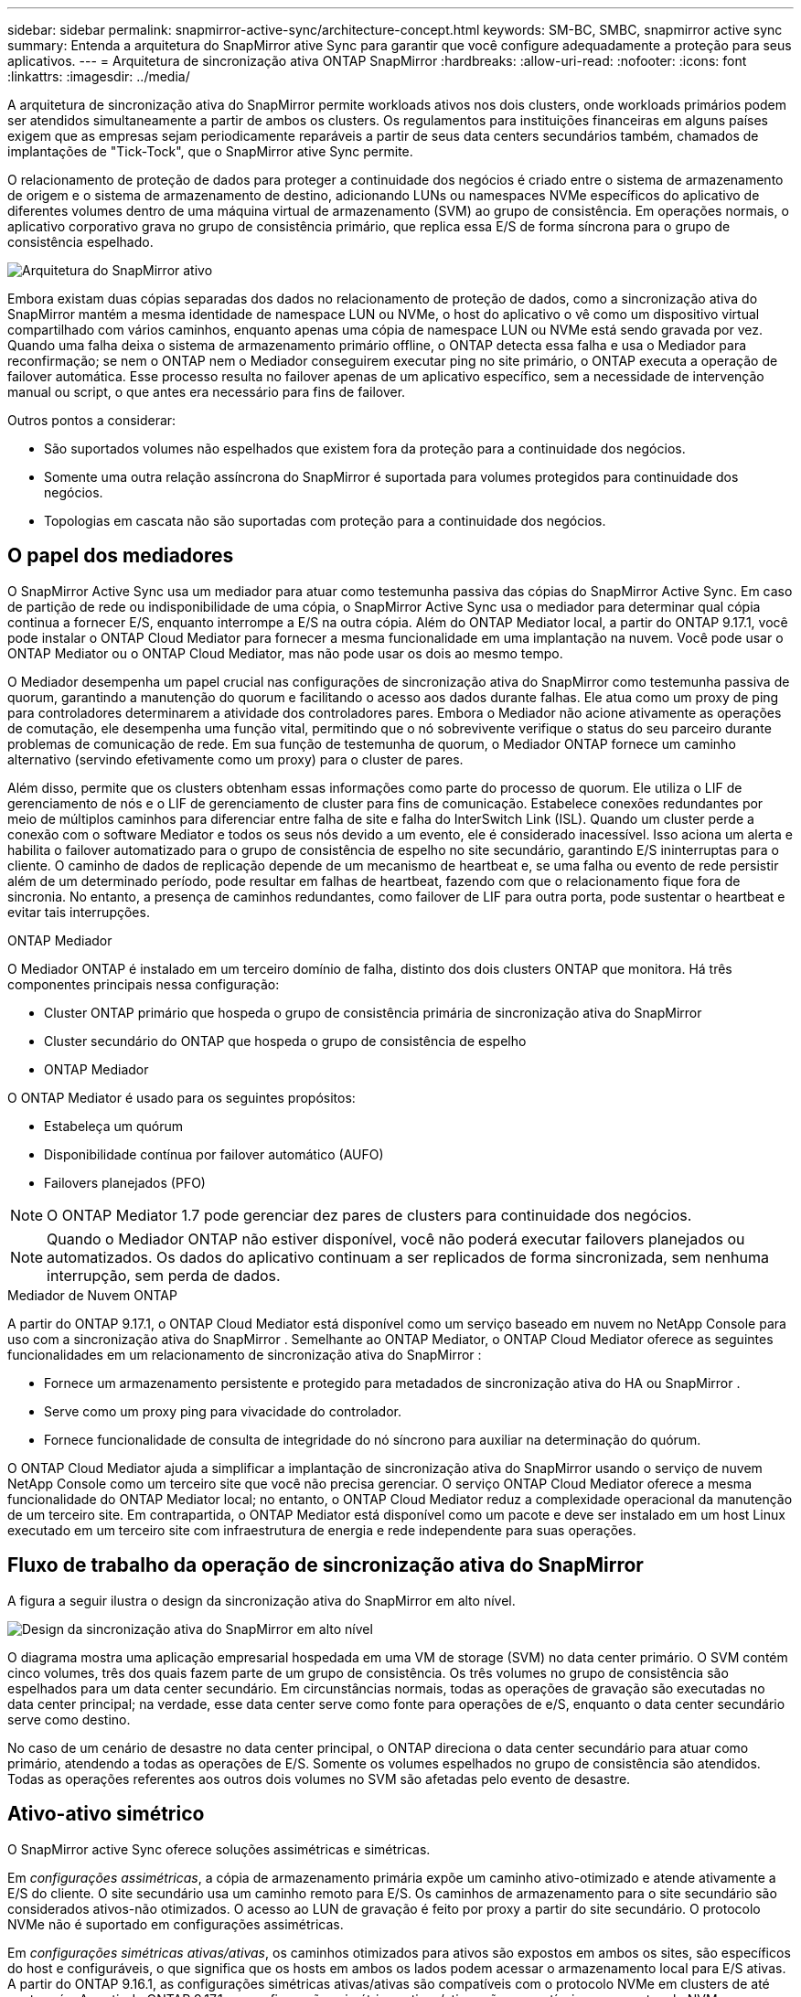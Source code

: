 ---
sidebar: sidebar 
permalink: snapmirror-active-sync/architecture-concept.html 
keywords: SM-BC, SMBC, snapmirror active sync 
summary: Entenda a arquitetura do SnapMirror ative Sync para garantir que você configure adequadamente a proteção para seus aplicativos. 
---
= Arquitetura de sincronização ativa ONTAP SnapMirror
:hardbreaks:
:allow-uri-read: 
:nofooter: 
:icons: font
:linkattrs: 
:imagesdir: ../media/


[role="lead"]
A arquitetura de sincronização ativa do SnapMirror permite workloads ativos nos dois clusters, onde workloads primários podem ser atendidos simultaneamente a partir de ambos os clusters. Os regulamentos para instituições financeiras em alguns países exigem que as empresas sejam periodicamente reparáveis a partir de seus data centers secundários também, chamados de implantações de "Tick-Tock", que o SnapMirror ative Sync permite.

O relacionamento de proteção de dados para proteger a continuidade dos negócios é criado entre o sistema de armazenamento de origem e o sistema de armazenamento de destino, adicionando LUNs ou namespaces NVMe específicos do aplicativo de diferentes volumes dentro de uma máquina virtual de armazenamento (SVM) ao grupo de consistência. Em operações normais, o aplicativo corporativo grava no grupo de consistência primário, que replica essa E/S de forma síncrona para o grupo de consistência espelhado.

image:snapmirror-active-sync-architecture.png["Arquitetura do SnapMirror ativo"]

Embora existam duas cópias separadas dos dados no relacionamento de proteção de dados, como a sincronização ativa do SnapMirror mantém a mesma identidade de namespace LUN ou NVMe, o host do aplicativo o vê como um dispositivo virtual compartilhado com vários caminhos, enquanto apenas uma cópia de namespace LUN ou NVMe está sendo gravada por vez. Quando uma falha deixa o sistema de armazenamento primário offline, o ONTAP detecta essa falha e usa o Mediador para reconfirmação; se nem o ONTAP nem o Mediador conseguirem executar ping no site primário, o ONTAP executa a operação de failover automática. Esse processo resulta no failover apenas de um aplicativo específico, sem a necessidade de intervenção manual ou script, o que antes era necessário para fins de failover.

Outros pontos a considerar:

* São suportados volumes não espelhados que existem fora da proteção para a continuidade dos negócios.
* Somente uma outra relação assíncrona do SnapMirror é suportada para volumes protegidos para continuidade dos negócios.
* Topologias em cascata não são suportadas com proteção para a continuidade dos negócios.




== O papel dos mediadores

O SnapMirror Active Sync usa um mediador para atuar como testemunha passiva das cópias do SnapMirror Active Sync. Em caso de partição de rede ou indisponibilidade de uma cópia, o SnapMirror Active Sync usa o mediador para determinar qual cópia continua a fornecer E/S, enquanto interrompe a E/S na outra cópia. Além do ONTAP Mediator local, a partir do ONTAP 9.17.1, você pode instalar o ONTAP Cloud Mediator para fornecer a mesma funcionalidade em uma implantação na nuvem. Você pode usar o ONTAP Mediator ou o ONTAP Cloud Mediator, mas não pode usar os dois ao mesmo tempo.

O Mediador desempenha um papel crucial nas configurações de sincronização ativa do SnapMirror como testemunha passiva de quorum, garantindo a manutenção do quorum e facilitando o acesso aos dados durante falhas. Ele atua como um proxy de ping para controladores determinarem a atividade dos controladores pares. Embora o Mediador não acione ativamente as operações de comutação, ele desempenha uma função vital, permitindo que o nó sobrevivente verifique o status do seu parceiro durante problemas de comunicação de rede. Em sua função de testemunha de quorum, o Mediador ONTAP fornece um caminho alternativo (servindo efetivamente como um proxy) para o cluster de pares.

Além disso, permite que os clusters obtenham essas informações como parte do processo de quorum. Ele utiliza o LIF de gerenciamento de nós e o LIF de gerenciamento de cluster para fins de comunicação. Estabelece conexões redundantes por meio de múltiplos caminhos para diferenciar entre falha de site e falha do InterSwitch Link (ISL). Quando um cluster perde a conexão com o software Mediator e todos os seus nós devido a um evento, ele é considerado inacessível. Isso aciona um alerta e habilita o failover automatizado para o grupo de consistência de espelho no site secundário, garantindo E/S ininterruptas para o cliente. O caminho de dados de replicação depende de um mecanismo de heartbeat e, se uma falha ou evento de rede persistir além de um determinado período, pode resultar em falhas de heartbeat, fazendo com que o relacionamento fique fora de sincronia. No entanto, a presença de caminhos redundantes, como failover de LIF para outra porta, pode sustentar o heartbeat e evitar tais interrupções.

.ONTAP Mediador
O Mediador ONTAP é instalado em um terceiro domínio de falha, distinto dos dois clusters ONTAP que monitora. Há três componentes principais nessa configuração:

* Cluster ONTAP primário que hospeda o grupo de consistência primária de sincronização ativa do SnapMirror
* Cluster secundário do ONTAP que hospeda o grupo de consistência de espelho
* ONTAP Mediador


O ONTAP Mediator é usado para os seguintes propósitos:

* Estabeleça um quórum
* Disponibilidade contínua por failover automático (AUFO)
* Failovers planejados (PFO)



NOTE: O ONTAP Mediator 1.7 pode gerenciar dez pares de clusters para continuidade dos negócios.


NOTE: Quando o Mediador ONTAP não estiver disponível, você não poderá executar failovers planejados ou automatizados.  Os dados do aplicativo continuam a ser replicados de forma sincronizada, sem nenhuma interrupção, sem perda de dados.

.Mediador de Nuvem ONTAP
A partir do ONTAP 9.17.1, o ONTAP Cloud Mediator está disponível como um serviço baseado em nuvem no NetApp Console para uso com a sincronização ativa do SnapMirror . Semelhante ao ONTAP Mediator, o ONTAP Cloud Mediator oferece as seguintes funcionalidades em um relacionamento de sincronização ativa do SnapMirror :

* Fornece um armazenamento persistente e protegido para metadados de sincronização ativa do HA ou SnapMirror .
* Serve como um proxy ping para vivacidade do controlador.
* Fornece funcionalidade de consulta de integridade do nó síncrono para auxiliar na determinação do quórum.


O ONTAP Cloud Mediator ajuda a simplificar a implantação de sincronização ativa do SnapMirror usando o serviço de nuvem NetApp Console como um terceiro site que você não precisa gerenciar. O serviço ONTAP Cloud Mediator oferece a mesma funcionalidade do ONTAP Mediator local; no entanto, o ONTAP Cloud Mediator reduz a complexidade operacional da manutenção de um terceiro site. Em contrapartida, o ONTAP Mediator está disponível como um pacote e deve ser instalado em um host Linux executado em um terceiro site com infraestrutura de energia e rede independente para suas operações.



== Fluxo de trabalho da operação de sincronização ativa do SnapMirror

A figura a seguir ilustra o design da sincronização ativa do SnapMirror em alto nível.

image:workflow_san_snapmirror_business_continuity.png["Design da sincronização ativa do SnapMirror em alto nível"]

O diagrama mostra uma aplicação empresarial hospedada em uma VM de storage (SVM) no data center primário. O SVM contém cinco volumes, três dos quais fazem parte de um grupo de consistência. Os três volumes no grupo de consistência são espelhados para um data center secundário. Em circunstâncias normais, todas as operações de gravação são executadas no data center principal; na verdade, esse data center serve como fonte para operações de e/S, enquanto o data center secundário serve como destino.

No caso de um cenário de desastre no data center principal, o ONTAP direciona o data center secundário para atuar como primário, atendendo a todas as operações de E/S.  Somente os volumes espelhados no grupo de consistência são atendidos.  Todas as operações referentes aos outros dois volumes no SVM são afetadas pelo evento de desastre.



== Ativo-ativo simétrico

O SnapMirror active Sync oferece soluções assimétricas e simétricas.

Em _configurações assimétricas_, a cópia de armazenamento primária expõe um caminho ativo-otimizado e atende ativamente a E/S do cliente. O site secundário usa um caminho remoto para E/S. Os caminhos de armazenamento para o site secundário são considerados ativos-não otimizados. O acesso ao LUN de gravação é feito por proxy a partir do site secundário. O protocolo NVMe não é suportado em configurações assimétricas.

Em _configurações simétricas ativas/ativas_, os caminhos otimizados para ativos são expostos em ambos os sites, são específicos do host e configuráveis, o que significa que os hosts em ambos os lados podem acessar o armazenamento local para E/S ativas. A partir do ONTAP 9.16.1, as configurações simétricas ativas/ativas são compatíveis com o protocolo NVMe em clusters de até quatro nós. A partir do ONTAP 9.17.1, as configurações simétricas ativas/ativas são compatíveis com o protocolo NVMe em clusters de dois nós.

image:snapmirror-active-sync-symmetric.png["Configuração ativa simétrica"]

Ativo-ativo simétrico é destinado a aplicativos em cluster, incluindo VMware Metro Storage Cluster, Oracle RAC e Cluster de failover do Windows com SQL.
